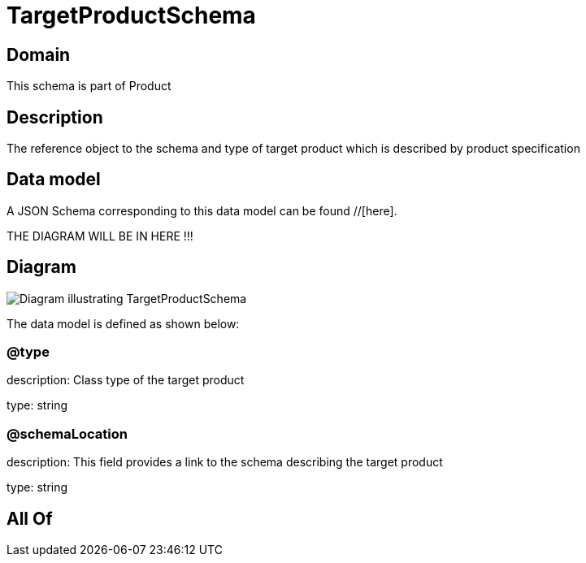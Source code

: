= TargetProductSchema

[#domain]
== Domain

This schema is part of Product

[#description]
== Description
The reference object to the schema and type of target product which is described by product specification


[#data_model]
== Data model

A JSON Schema corresponding to this data model can be found //[here].

THE DIAGRAM WILL BE IN HERE !!!

[#diagram]
== Diagram
image::Resource_TargetProductSchema.png[Diagram illustrating TargetProductSchema]


The data model is defined as shown below:


=== @type
description: Class type of the target product

type: string


=== @schemaLocation
description: This field provides a link to the schema describing the target product

type: string


[#all_of]
== All Of


